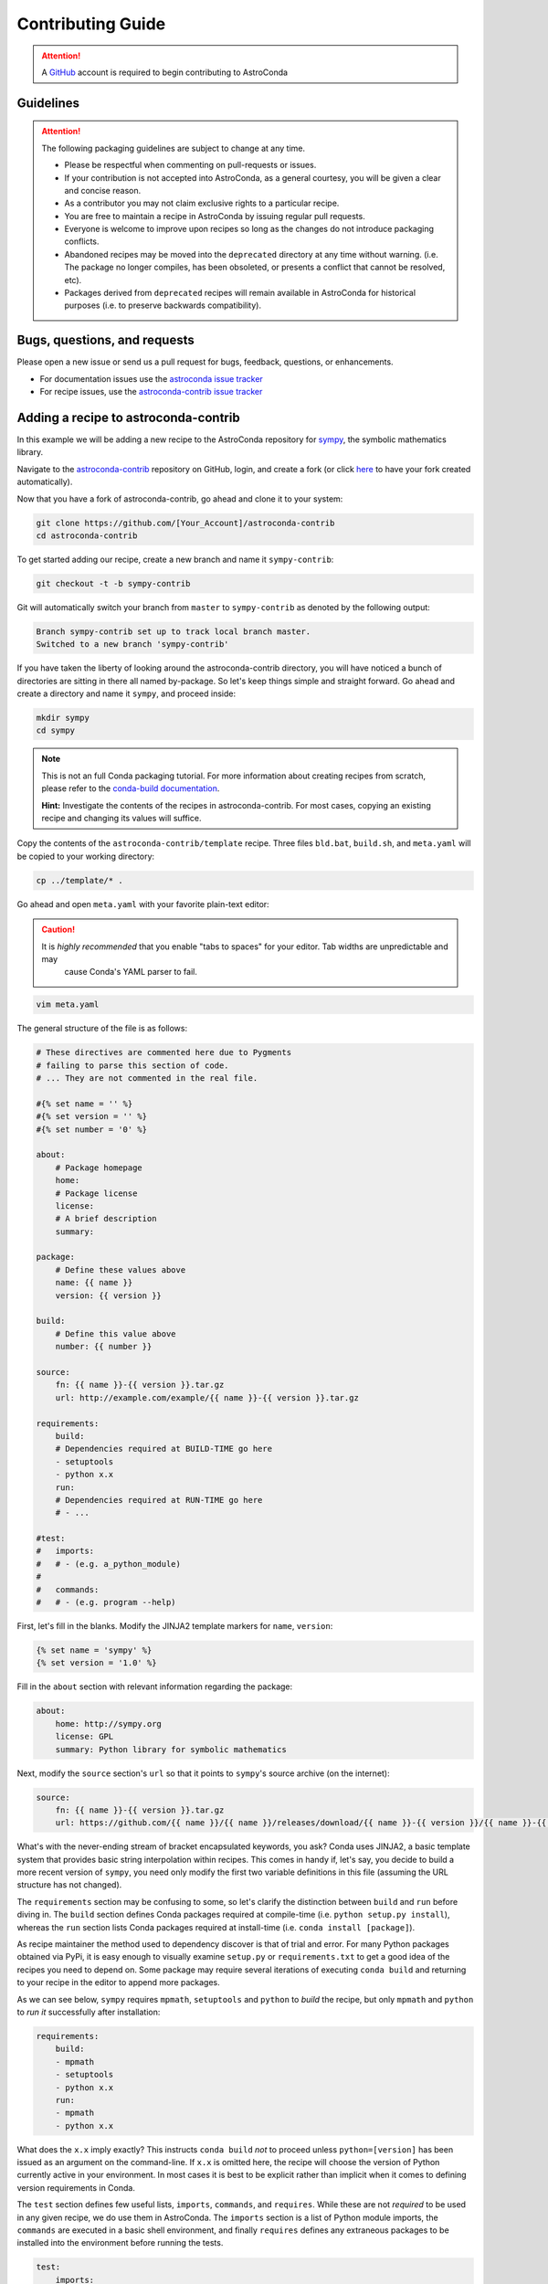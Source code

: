 ******************
Contributing Guide
******************


.. attention::

    A `GitHub <https://github.com>`_ account is required to begin contributing to AstroConda


Guidelines
==========

.. attention::

    The following packaging guidelines are subject to change at any time.

    - Please be respectful when commenting on pull-requests or issues.
    - If your contribution is not accepted into AstroConda, as a general courtesy, you will be given a clear and concise reason.
    - As a contributor you may not claim exclusive rights to a particular recipe.
    - You are free to maintain a recipe in AstroConda by issuing regular pull requests.
    - Everyone is welcome to improve upon recipes so long as the changes do not introduce packaging conflicts.
    - Abandoned recipes may be moved into the ``deprecated`` directory at any time without warning. (i.e. The package no longer compiles, has been obsoleted, or presents a conflict that cannot be resolved, etc).
    - Packages derived from ``deprecated`` recipes will remain available in AstroConda for historical purposes (i.e. to preserve backwards compatibility).

Bugs, questions, and requests
=============================

Please open a new issue or send us a pull request for bugs, feedback, questions, or enhancements.

*  For documentation issues use the `astroconda issue tracker <https://github.com/astroconda/issue>`_
*  For recipe issues, use the `astroconda-contrib issue tracker <https://github.com/astroconda-contrib/issue>`_


Adding a recipe to astroconda-contrib
=====================================

In this example we will be adding a new recipe to the AstroConda repository for `sympy <http://sympy.org>`_, the
symbolic mathematics library.

Navigate to the `astroconda-contrib <https://github.com/astroconda/astroconda-contrib>`_ repository on GitHub, login, and create a fork (or click `here <https://github.com/astroconda/astroconda-contrib/fork>`_ to have your fork created automatically).

Now that you have a fork of astroconda-contrib, go ahead and clone it to your system:

.. code-block:: sh

    git clone https://github.com/[Your_Account]/astroconda-contrib
    cd astroconda-contrib


To get started adding our recipe, create a new branch and name it ``sympy-contrib``:

.. code-block:: sh

    git checkout -t -b sympy-contrib

Git will automatically switch your branch from ``master`` to ``sympy-contrib`` as denoted by the following output:

.. code-block:: sh

    Branch sympy-contrib set up to track local branch master.
    Switched to a new branch 'sympy-contrib'

If you have taken the liberty of looking around the astroconda-contrib directory, you will have noticed a bunch of directories are sitting in there all named by-package. So let's keep things simple and straight forward. Go ahead and create a directory and name it
``sympy``, and proceed inside:

.. code-block:: sh

    mkdir sympy
    cd sympy

.. note::

    This is not an full Conda packaging tutorial. For more information about creating recipes from scratch, please refer to the `conda-build documentation <http://conda.io/docs/build_tutorials/pkgs2.html>`_.

    **Hint:** Investigate the contents of the recipes in astroconda-contrib. For most cases, copying an existing recipe and changing its values will suffice.

Copy the contents of the ``astroconda-contrib/template`` recipe.  Three files ``bld.bat``, ``build.sh``, and ``meta.yaml`` will be copied to your working directory:

.. code-block:: sh

    cp ../template/* .


Go ahead and open ``meta.yaml`` with your favorite plain-text editor:

.. caution::

    It is *highly recommended* that you enable "tabs to spaces" for your editor. Tab widths are unpredictable and may
     cause Conda's YAML parser to fail.

.. code-block:: sh

    vim meta.yaml


The general structure of the file is as follows:

.. code-block:: yaml

    # These directives are commented here due to Pygments
    # failing to parse this section of code.
    # ... They are not commented in the real file.

    #{% set name = '' %}
    #{% set version = '' %}
    #{% set number = '0' %}

    about:
        # Package homepage
        home:
        # Package license
        license:
        # A brief description
        summary:

    package:
        # Define these values above
        name: {{ name }}
        version: {{ version }}

    build:
        # Define this value above
        number: {{ number }}

    source:
        fn: {{ name }}-{{ version }}.tar.gz
        url: http://example.com/example/{{ name }}-{{ version }}.tar.gz

    requirements:
        build:
        # Dependencies required at BUILD-TIME go here
        - setuptools
        - python x.x
        run:
        # Dependencies required at RUN-TIME go here
        # - ...

    #test:
    #   imports:
    #   # - (e.g. a_python_module)
    #
    #   commands:
    #   # - (e.g. program --help)


First, let's fill in the blanks. Modify the JINJA2 template markers for ``name``, ``version``:

.. code-block:: none

    {% set name = 'sympy' %}
    {% set version = '1.0' %}


Fill in the ``about`` section with relevant information regarding the package:

.. code-block:: yaml

    about:
        home: http://sympy.org
        license: GPL
        summary: Python library for symbolic mathematics


Next, modify the ``source`` section's ``url`` so that it points to ``sympy``'s source archive (on the internet):

.. code-block:: sh

    source:
        fn: {{ name }}-{{ version }}.tar.gz
        url: https://github.com/{{ name }}/{{ name }}/releases/download/{{ name }}-{{ version }}/{{ name }}-{{ version }}.tar.gz


What's with the never-ending stream of bracket encapsulated keywords, you ask? Conda uses JINJA2, a basic template system that provides basic string interpolation within recipes. This comes in handy if, let's say, you decide to build a more recent version of ``sympy``, you need only modify the first two variable definitions in this file (assuming the URL structure has not changed).

The ``requirements`` section may be confusing to some, so let's clarify the distinction between ``build`` and ``run`` before diving in. The ``build`` section defines Conda packages required at compile-time (i.e. ``python setup.py install``), whereas the ``run`` section lists Conda packages required at install-time (i.e. ``conda install [package]``).

As recipe maintainer the method used to dependency discover is that of trial and error. For many Python packages obtained via PyPi, it is easy enough to visually examine ``setup.py`` or ``requirements.txt`` to get a good idea of the recipes you need to depend on. Some package may require several iterations of executing ``conda build`` and returning to your recipe in the editor to append more packages.

As we can see below, ``sympy`` requires ``mpmath``, ``setuptools`` and ``python`` to *build* the recipe, but only ``mpmath`` and ``python`` to *run it* successfully after installation:

.. code-block:: yaml

    requirements:
        build:
        - mpmath
        - setuptools
        - python x.x
        run:
        - mpmath
        - python x.x

What does the ``x.x`` imply exactly? This instructs ``conda build`` *not* to proceed unless ``python=[version]`` has been issued as an argument on the command-line. If ``x.x`` is omitted here, the recipe will choose the version of Python currently active in your environment. In most cases it is best to be explicit rather than implicit when it comes to defining version requirements in Conda.

The ``test`` section defines few useful lists, ``imports``, ``commands``, and ``requires``. While these are not *required* to be used in any given recipe, we do use them in AstroConda. The ``imports`` section is a list of Python module imports, the ``commands``
are executed in a basic shell environment, and finally ``requires`` defines any extraneous packages to be installed into the environment before running the tests.

.. code-block:: yaml

    test:
        imports:
            - sympy

        #commands:
        #   - no shell commands to execute

        #requires:
        #   - does not require any extra testing-related packages

If ``sympy`` provided a command-line utility named ``sympy-show``, you would use the ``commands`` section to verify the utility's functionality. A simple example of this would be to output a usage statement.

.. code-block:: sh

    test:
        # ...
        commands:
            - sympy-show --help

If a program returns greater than zero ``conda build`` will fail as if it observed an error. Not all programs return zero after issuing ``--help`` (or an equivalent argument). Due to this, you may need to omit this style of test.

It will not hurt to keep the ``commands`` section populated but disabled with a note describing why it doesn't work. Others will find this information useful. Given this scenario, the optimal approach would be to contact the developers and plead with them to
normalize the exit value.


Below is our ``sympy`` final recipe. Despite the overwhelming use of JINGA2 in our example, things are looking pretty streamlined.

.. code-block:: none

    {% set name = 'sympy' %}
    {% set version = '1.0' %}
    {% set number = '0' %}

    about:
        home: http://sympy.org
        license: GPL
        summary: Python library for symbolic mathematics

    source:
        fn: {{ name }}-{{ version }}.tar.gz
        url: https://github.com/{{ name }}/{{ name }}/releases/download/{{ name }}-{{ version }}/{{ name }}-{{ version }}.tar.gz

    requirements:
        build:
        - mpmath
        - setuptools
        - python x.x
        run:
        - mpmath
        - python x.x

    test:
        imports:
            - sympy


The ``template`` directory copied earlier in this tutorial contains two basic python build scripts for both \*Nix (``build.sh``) and Windows (``bld.bat``), and is coincidentally compatible with the example we're using here. Not all Python packages (especially Makefile-based packages) will compile successfully using this "one-liner" template. Always refer to the ``INSTALL`` file or equivalent documentation for the program you are attempting to compile to learn more about what the package expects from the end-user at compile-time.

Before we can issue a pull request on GitHub, we first ensure it builds, tests, and installs properly on our local system. To do this we need to change our directory to one level above the recipe.

.. code-block:: sh

    cd ..
    # i.e. /path/to/astroconda-contrib

Now run ``conda build`` to compile our ``sympy`` recipe into a Conda package. In the example below we are building against
Python 3.5:

.. code-block:: sh

    conda build -c http://ssb.stsci.edu/astroconda --skip-existing --python=3.5 sympy

That's probably a bit more involved than you thought. Let's break it down. We issue ``-c [URL]`` which instructs the build to utilize the AstroConda channel while checking for package dependencies (i.e. the recipe's ``requirements`` section). Secondly, we issue ``--skip-existing`` to prevent ``conda build`` from rebuilding dependencies discovered in the local astroconda-contrib directory. That is to say, if a package defined as a requirement exists remotely, it will then download and install it, rather than rebuild it from scratch. ``--python=`` is self-explanatory, and the final argument is the name of the recipe(s) we intend to build.

At this point, if the build was successful, our Conda package (a bzipped tarball) called ``sympy-1.0-py35_0.tar.bz2`` is emitted to ``/path/to/miniconda3/conda-bld/[os-arch]/``. This directory is a local Conda package repository.

To install this new ``sympy`` package and interact with it ourselves you could run the following:

.. code-block:: sh

    conda create -n sympy_test --use-local sympy
    source activate sympy_test

Then manually verify the package is working:

.. code-block:: sh

    python

And checking it out for yourself:

.. code-block:: python

    >>> import sympy
    >>> sympy.__file__
    '/path/to/miniconda3/envs/sympy_test/lib/python3.5/site-packages/sympy/__init__.py'

Now that you have verified the recipe is fully functional and are happy with the outcome, it's time to create a pull request against astroconda-contrib main repository.

Push your ``sympy-contrib`` branch up to your fork on GitHub:

.. code-block:: sh

    git push origin sympy-contrib


It is recommended that you familiarize yourself with GitHub pull requests before proceeding (see: `tutorial <https://help.github.com/articles/using-pull-requests/>`_).

Using GitHub, you will want to browse to your ``astroconda-contrib`` fork, select the ``sympy-contrib`` branch from
the drop-down menu (the default will read: "Branch: master", next to a black downward-pointing caret). Once selected, click the large green button labeled: "New pull request".

From here, you may wish to edit the title of your pull request and add initial comments or notes regarding what you have done, or list any work that may still need to be done. After submitting your pull request, a member of the Science Software Branch at STScI, or fellow contributors will review the requested changes, ask questions, offer feedback or advice.

At this point if everything appears to be in order your recipe will likely be merged, built, and incorporated into AstroConda!


Updating a recipe in astroconda-contrib
=======================================

Let's assume time has passed and our ``sympy`` package from the previous example is no longer up to date with what's generally available on GitHub. Updating recipes is a fairly straight forward process.

At the top of the file you will remember we have a few variables defined encapsulated by ``{% %}``. These ``jinja2`` variables control the name, version, and build revision of the recipe. Using variable interpolation saves time, because it's much easier to edit a single variable that effects an entire recipe, than it is to search/replace specific fields. Typos are also much easier to spot.

``{{ name }}``, ``{{ version }}`` and ``{{ number }}`` expand to ``sympy``, ``1.0`` and ``0`` respectively:

.. code-block:: none

    {% set name = 'sympy' %}
    {% set version = '1.0' %}
    {% set number = '0' %}

    [...]

    build:
        number: {{ number }}

    [...]
    source:
        fn: {{ name }}-{{ version }}.tar.gz
        url: https://github.com/{{ name }}/{{ name }}/releases/download/{{ name }}-{{ version }}/{{ name }}-{{ version }}.tar.gz


So to update ``sympy`` to version ``1.2``, for example, you would perform the following steps in your forked ``astroconda-contrib`` repository.

Checkout a new branch
---------------------

.. code-block:: sh

   git checkout -tb update-sympy master

Doing this ensures your new branch is based on ``master`` rather than your current branch, if any. It also keeps your ``master`` branch pristine, avoiding merge conflicts in the future.


Make your modifications
-----------------------

.. code-block:: sh

   $EDITOR sympy/meta.yaml

   [...]
   {% set version = '1.2' %}
   #                  ^ Was '1.0', but not anymore.

Now save and exit your editor.


Review your modifications
-------------------------

As stated earlier, the fastest way to find out whether your recipe works correctly is to try building it for yourself.


.. code-block:: sh

    conda build -c http://ssb.stsci.edu/astroconda --skip-existing --python=2.7 sympy
    conda build -c http://ssb.stsci.edu/astroconda --skip-existing --python=3.5 sympy

Did it work? If not, review the error message and make changes accordingly.


Commit your modifications
-------------------------

Assuming you are able to build the package locally, then you're ready to push your changes up to your fork.

.. code-block:: sh

   git add sympy/meta.yaml
   git commit -m 'Update sympy 1.0 -> 1.2'
   git push origin update-sympy


Open a pull request
-------------------

See: `Using Pull Requests <https://help.github.com/articles/using-pull-requests/>`_

1. Using your browser, visit the ``update-sympy`` branch of your fork:
   https://github.com/YOUR_ACCOUNT/astroconda-contrib/tree/update-sympy

2. Click the gray "New pull request" button

3. Fill out the pull request form

4. Click the green "Create pull request" button

That's all there is to it. One of our maintainers will review the pull request and get back to you.
